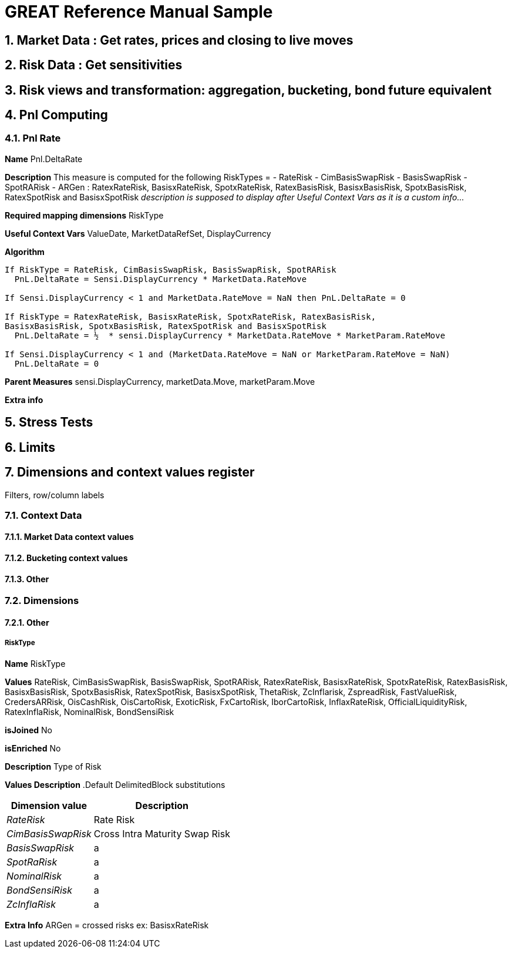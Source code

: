 
GREAT Reference Manual Sample 
=============================
:numbered:

Market Data : Get rates, prices and closing to live moves
---------------------------------------------------------
Risk Data : Get sensitivities
-----------------------------
Risk views and transformation: aggregation, bucketing, bond future equivalent
----------------------------------------------------------------------------
Pnl Computing
-------------
Pnl Rate
~~~~~~~~

**Name**  Pnl.DeltaRate

**Description** This measure is computed for the following RiskTypes = 
- RateRisk
- CimBasisSwapRisk
- BasisSwapRisk
- SpotRARisk
- ARGen : RatexRateRisk, BasisxRateRisk, SpotxRateRisk, RatexBasisRisk, BasisxBasisRisk, SpotxBasisRisk, RatexSpotRisk and BasisxSpotRisk
_description is supposed to display after 'Useful Context Vars' as it is a custom info..._

**Required mapping dimensions** RiskType

**Useful Context Vars** ValueDate, MarketDataRefSet, DisplayCurrency

**Algorithm**

---------------------------------------------------------------------------------------------------------------
If RiskType = RateRisk, CimBasisSwapRisk, BasisSwapRisk, SpotRARisk
  PnL.DeltaRate = Sensi.DisplayCurrency * MarketData.RateMove

If Sensi.DisplayCurrency < 1 and MarketData.RateMove = NaN then PnL.DeltaRate = 0

If RiskType = RatexRateRisk, BasisxRateRisk, SpotxRateRisk, RatexBasisRisk, 
BasisxBasisRisk, SpotxBasisRisk, RatexSpotRisk and BasisxSpotRisk
  PnL.DeltaRate = ½  * sensi.DisplayCurrency * MarketData.RateMove * MarketParam.RateMove

If Sensi.DisplayCurrency < 1 and (MarketData.RateMove = NaN or MarketParam.RateMove = NaN) 
  PnL.DeltaRate = 0
---------------------------------------------------------------------------------------------------------------

**Parent Measures** sensi.DisplayCurrency, marketData.Move, marketParam.Move

**Extra info**

Stress Tests
------------
Limits
------
Dimensions and context values register 
--------------------------------------
Filters, row/column labels

Context Data
~~~~~~~~~~~~
Market Data context values
^^^^^^^^^^^^^^^^^^^^^^^^^^
Bucketing context values
^^^^^^^^^^^^^^^^^^^^^^^^
Other
^^^^^^
Dimensions 
~~~~~~~~~~
[[X1]]
Other
^^^^^
RiskType
++++++++

**Name** RiskType

**Values** RateRisk, CimBasisSwapRisk, BasisSwapRisk, SpotRARisk, RatexRateRisk, BasisxRateRisk, SpotxRateRisk, RatexBasisRisk, BasisxBasisRisk, SpotxBasisRisk, RatexSpotRisk, BasisxSpotRisk, ThetaRisk, ZcInflarisk, ZspreadRisk, FastValueRisk, CredersARRisk, OisCashRisk, OisCartoRisk, ExoticRisk, FxCartoRisk, IborCartoRisk, InflaxRateRisk, OfficialLiquidityRisk, RatexInflaRisk, NominalRisk, BondSensiRisk

**isJoined** No

**isEnriched** No

**Description** Type of Risk

**Values Description**
.Default DelimitedBlock substitutions
[cols="1e,1*^",frame="topbot",options="header,autowidth"]
|=====================================================
| Dimension value |Description 

|RateRisk | Rate Risk 
|CimBasisSwapRisk     |Cross Intra Maturity Swap Risk  
|BasisSwapRisk      |a  
|SpotRaRisk     |a 
|NominalRisk       |a 
|BondSensiRisk     |a 
|ZcInflaRisk        |a 
|=====================================================
**Extra Info** ARGen = crossed risks ex: BasisxRateRisk
